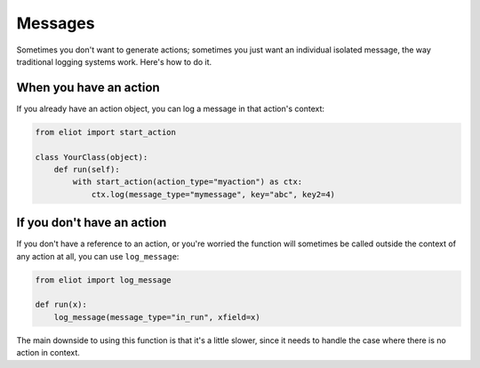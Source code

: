 .. _messages:

Messages
========

Sometimes you don't want to generate actions; sometimes you just want an individual isolated message, the way traditional logging systems work.
Here's how to do it.

When you have an action
-----------------------

If you already have an action object, you can log a message in that action's context:

.. code-block:: python

    from eliot import start_action

    class YourClass(object):
        def run(self):
            with start_action(action_type="myaction") as ctx:
                ctx.log(message_type="mymessage", key="abc", key2=4)

If you don't have an action
---------------------------

If you don't have a reference to an action, or you're worried the function will sometimes be called outside the context of any action at all, you can use ``log_message``:

.. code-block:: python

    from eliot import log_message

    def run(x):
        log_message(message_type="in_run", xfield=x)

The main downside to using this function is that it's a little slower, since it needs to handle the case where there is no action in context.
